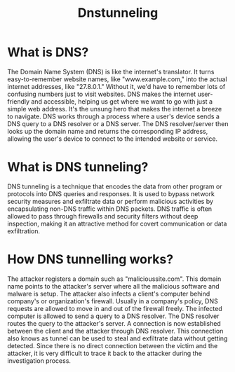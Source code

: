 #+title: Dnstunneling

* What is DNS?
The Domain Name System (DNS) is like the internet's translator. It turns easy-to-remember website names, like "www.example.com," into the actual internet addresses, like "27.8.0.1." Without it, we'd have to remember lots of confusing numbers just to visit websites. DNS makes the internet user-friendly and accessible, helping us get where we want to go with just a simple web address. It's the unsung hero that makes the internet a breeze to navigate.
DNS works through a process where a user's device sends a DNS query to a DNS resolver or a DNS server. The DNS resolver/server then looks up the domain name and returns the corresponding IP address, allowing the user's device to connect to the intended website or service.

* What is DNS tunneling?
DNS tunneling is a technique that encodes the data from other program or protocols into DNS queries and responses. It is used to bypass network security measures and exfiltrate data or perform malicious activities by encapsulating non-DNS traffic within DNS packets. DNS traffic is often allowed to pass through firewalls and security filters without deep inspection, making it an attractive method for covert communication or data exfiltration.

* How DNS tunnelling works?
The attacker registers a domain such as "malicioussite.com". This domain name points to the attacker's server where all the malicious software and malware is setup. The attacker also infects a client's computer behind company's or organization's firewall. Usually in a company's policy, DNS requests are allowed to move in and out of the firewall freely. The infected computer is allowed to send a query to a DNS resolver. The DNS resolver routes the query to the attacker's server. A connection is now established between the client and the attacker through DNS resolver. This connection also knows as tunnel can be used to steal and exfiltrate data without getting detected. Since there is no direct connection between the victim and the attacker, it is very difficult to trace it back to the attacker during the investigation process.
